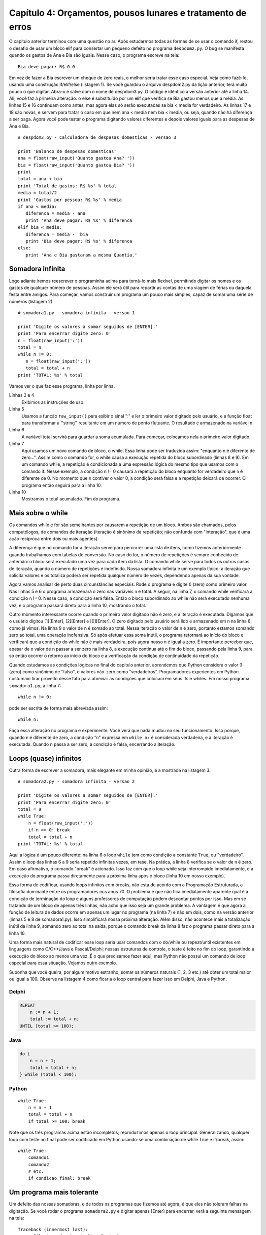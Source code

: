 .. highlight:: python
   :linenothreshold: 5

=============================================================
Capítulo 4: Orçamentos, pousos lunares e tratamento de erros
=============================================================

O capítulo anterior terminou com uma questão no ar. Após estudarmos todas as formas de se usar o comando if, restou o desafio de usar um bloco elif para consertar um pequeno defeito no programa ``despdom2.py``. O bug se manifesta quando os gastos de Ana e Bia são iguais. Nesse caso, o programa escreve na tela::

  Bia deve pagar: R$ 0.0

Em vez de fazer a Bia escrever um cheque de zero reais, o melhor seria tratar esse caso especial. Veja como fazê-lo, usando uma construção if/elif/else (listagem 1). Se você guardou o arquivo despdom2.py da lição anterior, terá muito pouco o que digitar. Abra-o e salve com o nome de despdom3.py. O código é idêntico à versão anterior até a linha 14. Ali, você faz a primeira alteração: o else é substituído por um elif que verifica se Bia gastou menos que a média. As linhas 15 e 16 continuam como antes, mas agora elas só serão executadas se bia < media for verdadeiro. As linhas 17 e 18 são novas, e servem para tratar o caso em que nem ana < media nem bia < media, ou seja, quando não há diferença a ser paga. Agora você pode testar o programa digitando valores diferentes e depois valores iguais para as despesas de Ana e Bia.

::

  # despdom3.py - Calculadora de despesas domesticas - versao 3

  print 'Balanco de despesas domesticas'
  ana = float(raw_input('Quanto gastou Ana? '))
  bia = float(raw_input('Quanto gastou Bia? '))
  print
  total = ana + bia
  print 'Total de gastos: R$ %s' % total
  media = total/2
  print 'Gastos por pessoa: R$ %s' % media
  if ana < media:
     diferenca = media - ana
     print 'Ana deve pagar: R$ %s' % diferenca
  elif bia < media:
     diferenca = media -  bia
     print 'Bia deve pagar: R$ %s' % diferenca
  else:
     print 'Ana e Bia gastaram a mesma Quantia.'

Somadora infinita
==================

Logo adiante iremos reescrever o programinha acima para torná-lo mais flexível, permitindo digitar os nomes e os gastos de qualquer número de pessoas. Assim ele será útil para repartir as contas de uma viagem de férias ou daquela festa entre amigos. Para começar, vamos construir um programa um pouco mais simples, capaz de somar uma série de números (listagem 2).

::

  # somadora1.py - somadora infinita - versao 1

  print 'Digite os valores a somar seguidos de [ENTER].'
  print 'Para encerrar digite zero: 0'
  n = float(raw_input(':'))
  total = n
  while n != 0:
     n = float(raw_input(':'))
     total = total + n
  print 'TOTAL: %s' % total


Vamos ver o que faz esse programa, linha por linha.

Linhas 3 e 4
  Exibimos as instruções de uso.

Linha 5
  Usamos a função ``raw_input()`` para exibir o sinal ":" e ler o primeiro valor digitado pelo usuário, e a função float para transformar a ''string'' resultante em um número de ponto flutuante. O resultado é armazenado na variável n.

Linha 6
  A variável total servirá para guardar a soma acumulada. Para começar, colocamos nela o primeiro valor digitado.

Linha 7
  Aqui usamos um novo comando de bloco, o while. Essa linha pode ser traduzida assim: "enquanto n é diferente de zero...". Assim como o comando for, o while causa a execução repetida do bloco subordinado (linhas 8 e 9). Em um comando while, a repetição é condicionada a uma expressão lógica do mesmo tipo que usamos com o comando if. Nesse exemplo, a condição n != 0 causará a repetição do bloco enquanto for verdadeiro que n é diferente de 0. No momento que n contiver o valor 0, a condição será falsa e a repetição deixará de ocorrer. O programa então seguirá para a linha 10.

Linha 10
  Mostramos o total acumulado. Fim do programa.

Mais sobre o while
===================

Os comandos while e for são semelhantes por causarem a repetição de um bloco. Ambos são chamados, pelos computólogos, de comandos de iteração (iteração é sinônimo de repetição; não confunda com "interação", que é uma ação recíproca entre dois ou mais agentes).

A diferença é que no comando for a iteração serve para percorrer uma lista de itens, como fizemos anteriormente quando trabalhamos com tabelas de conversão. No caso do for, o número de repetições é sempre conhecido de antemão: o bloco será executado uma vez para cada item da lista. O comando while serve para todos os outros casos de iteração, quando o número de repetições é indefinido. Nossa somadora infinita é um exemplo típico: a iteração que solicita valores e os totaliza poderá ser repetida qualquer número de vezes, dependendo apenas da sua vontade.

Agora vamos analisar de perto duas circunstâncias especiais. Rode o programa e digite 0 (zero) como primeiro valor. Nas linhas 5 e 6 o programa armazenará o zero nas variáveis n e total. A seguir, na linha 7, o comando while verificará a condição n != 0. Nesse caso, a condição será falsa. Então o bloco subordinado ao while não será executado nenhuma vez, e o programa passará direto para a linha 10, mostrando o total.

Outro momento interessante ocorre quando o primeiro valor digitado não é zero, e a iteração é executada. Digamos que o usuário digitou [1][Enter], [2][Enter] e [0][Enter]. O zero digitado pelo usuário será lido e armazenado em n na linha 8, como já vimos. Na linha 9 o valor de n é somado ao total. Nessa iteração o valor de n é zero, portanto estamos somando zero ao total, uma operação inofensiva. Só após efetuar essa soma inútil, o programa retornará ao início do bloco e verificará que a condição do while não é mais verdadeira, pois agora nosso n é igual a zero. É importante perceber que, apesar de o valor de n passar a ser zero na linha 8, a execução continua até o fim do bloco, passando pela linha 9, para só então ocorrer o retorno ao início do bloco e a verificação da condição de continuidade da repetição.

Quando estudamos as condições lógicas no final do capítulo anterior, aprendemos que Python considera o valor 0 (zero) como sinônimo de "falso", e valores não-zero como "verdadeiros". Programadores experientes em Python costumam tirar proveito desse fato para abreviar as condições que colocam em seus ifs e whiles. Em nosso programa ``somadora1.py``, a linha 7::

  while n != 0:

pode ser escrita de forma mais abreviada assim::

  while n:

Faça essa alteração no programa e experimente. Você verá que nada mudou no seu funcionamento. Isso porque, quando n é diferente de zero, a condição "n" expressa em ``while n:`` é considerada verdadeira, e a iteração é executada. Quando n passa a ser zero, a condição é falsa, encerrando a iteração.

Loops (quase) infinitos
========================

Outra forma de escrever a somadora, mais elegante em minha opinião, é a mostrada na listagem 3.

::

  # somadora2.py - somadora infinita - versao 2

  print 'Digite os valores a somar seguidos de [ENTER].'
  print 'Para encerrar digite zero: 0'
  total = 0
  while True:
      n = float(raw_input(':'))
      if n == 0: break
      total = total + n
  print 'TOTAL: %s' % total

Aqui a lógica é um pouco diferente: na linha 6 o loop ``while`` tem como condição a constante ``True``, ou "verdadeiro". Assim o loop das linhas 6 a 9 seria repetido infinitas vezes, em tese. Na prática, a linha 8 verifica se o valor de n é zero. Em caso afirmativo, o comando "break" é acionado. Isso faz com que o loop while seja interrompido imediatamente, e a execução do programa passa diretamente para a próxima linha após o bloco (linha 10 em nosso exemplo).

Essa forma de codificar, usando loops infinitos com breaks, não está de acordo com a Programação Estruturada, a filosofia dominante entre os programadores nos anos 70. O problema é que não fica imediatamente aparente qual é a condição de terminação do loop e alguns professores de computação podem descontar pontos por isso. Mas em se tratando de um bloco de apenas três linhas, não acho que isso seja um grande problema. A vantagem é que agora a função de leitura de dados ocorre em apenas um lugar no programa (na linha 7) e não em dois, como na versão anterior (linhas 5 e 8 de somadora1.py). Isso simplificará nossa próxima alteração. Além disso, não acontece mais a totalização inútil da linha 9, somando zero ao total na saída, porque o comando break da linha 8 faz o programa passar direto para a linha 10.

Uma forma mais natural de codificar esse loop seria usar comandos com o do/while ou repeat/until existentes em linguagens como C/C++/Java e Pascal/Delphi; nessas estruturas de controle, o teste é feito no fim do loop, garantindo a execução do bloco ao menos uma vez. É o que precisamos fazer aqui, mas Python não possui um comando de loop especial para essa situação. Vejamos outro exemplo.

Suponha que você queira, por algum motivo estranho, somar os números naturais (1, 2, 3 etc.) até obter um total maior ou igual a 100. Observe na listagem 4 como ficaria o loop central para fazer isso em Delphi, Java e Python.

Delphi
-------

.. code-block:: pascal

  REPEAT
      n := n + 1;
      total := total + n;
  UNTIL (total >= 100);


Java
-----

.. code-block:: java

  do {
      n = n + 1;
      total = total + n;
  } while (total < 100);


Python
-------

::

  while True:
      n = n + 1
      total = total + n
      if total >= 100: break

Note que os três programas acima estão incompletos; reproduzimos apenas o loop principal. Generalizando, qualquer loop com teste no final pode ser codificado em Python usando-se uma combinação de while True e if/break, assim::

  while True:
      comando1
      comando2
      # etc.
      if condicao_final: break

Um programa mais tolerante
===========================

Um defeito das nossas somadoras, e de todos os programas que fizemos até agora, é que eles não toleram falhas na digitação. Se você rodar o programa ``somadora2.py`` e digitar apenas [Enter] para encerrar, verá a seguinte mensagem na tela::

   Traceback (innermost last):
         File 'somadora1.py', line 7, in ?
    n = float(raw_input())
   ValueError: empty string for float()

A segunda linha dessa mensagem identifica o local do erro: linha 7 do arquivo (file) ``somadora1.py``. Na terceira linha está reproduzida a linha do programa onde ocorreu o problema, e a mensagem final informa qual foi o erro. Podemos traduzí-la assim: "Erro de valor: ''string'' vazia para a função ``float()``".

O problema é que, ao digitarmos ``[Enter]`` sem fornecer um número, a função ``raw_input()`` retorna uma ''string'' vazia (nada mais justo, pois nada foi digitado). Em seguinda, a função ``float()`` tenta transformar a ''string'' vazia em um ponto flutuante, mas não sabe como. É ela que dispara a mensagem de erro, fazendo com que o programa seja interrompido antes de mostrar o valor total da soma.

Efeito semelhante pode ser obtido se você digitar um texto qualquer em vez de um número. Experimente.

Nesse caso, a mensagem de erro final é: "ValueError: invalid literal for ''float''(): blah". Nesse caso, a reclamação é de "''invalid literal''", significando que o texto fornecido para a função ``float()`` não se parece com um número.

A melhor maneira de resolver esse problema envolve o uso de mais uma comando de bloco de Python: o conjunto ``try/except`` (tentar/exceto). Esse par de palavras-chave formam o mecanismo de "tratamento de exceções" de Python, algo que só se encontra em linguagens bastante modernas como Java e as versões mais recentes de C++. A idéia básica é simples: no caso da nossa somadora, vamos tentar (``try``) converter a ''string'' digitada em ''float''; se isso não der certo, temos uma exceção, que deve ter tratamento especial. No nosso caso, vamos simplesmente acionar o comando ``break`` para interromper o ''loop'' e exibir a totalização.

Veja na listagem abaixo como fica a ``somadora3.py``, agora com tratamento de exceções.

::

  # somadora3.py - somadora infinita - versao 3

  print 'Digite os valores a somar seguidos de [ENTER].'
  print 'Para encerrar apenas [ENTER].'
  total = 0
  while True:
      try:
          n = float(raw_input(':'))
          total = total + n
      except:
          break
  print 'TOTAL: %s' % total

Vamos comentar apenas as diferenças em relação à versão anterior:

Linha 4
  Mudamos a mensagem para o usuário, já que agora basta um ``[Enter]`` para encerrar.

Linha 7
  Início do bloco ``try``: tentaremos executar as linhas 8 e 9. Qualquer erro que ocorrer aqui será tratado no bloco except.

Linha 8
  Aqui é o local mais provável do erro, quando ``float()`` tenta converter o resultado de ``raw_input()``.

Linha 9
  Se ocorrer um erro na linha 8, a linha 9 não será executada porque, dentro do bloco try qualquer erro causa a transferência imediata da execução para o bloco except correspondente.

Linha 10
  Início do bloco ``except`` associado ao bloco ``try`` da linha 7

Linha 11
  Tratamento do erro: em caso de exceção, vamos simplesmente interromper o loop com um comando ``break``.

Linha 12
  Como esta linha vem logo após um loop infinito (``while True``), a única forma de chegarmos aqui é através de um ``break``. Ou seja, nesse caso o loop só termina em conseqüência de uma exceção.

Experimente o programa agora: ele ficou muito mais conveniente de usar. Para interromper a soma e obter o total, basta teclar [Enter] em uma linha em branco. Uma boa melhoria na "usabilidade" da somadora!

Como tratar um erro de verdade
===============================

A terceira versão da nossa somadora ainda não chegou lá: tratamos da mesma forma a situação em que usuário não digitou nada e aquela onde ele digitou algo que não é um número válido em Python. Pode ser que o usuário seja um datilógrafo à moda antiga, que digita L minúsculo no lugar do dígito 1. Ou ainda alguém que quer usar, com toda razão, a "," como separador decimal (Python só aceita números com ponto decimal). Para diferenciar um tipo de erro do outro, e saber quando o usuário apenas quer encerrar o programa, precisamos guardar a linha que ele digitou antes de tentar transformá-la em um número. Veja como na listagem abaixo::

  # somadora4.py - somadora infinita - versao 4

  print 'Digite os valores a somar seguidos de .'
  print 'Para encerrar apenas .'
  total = 0
  while True:
      try:
          linha = raw_input(':')
          n = float(linha)
          total = total + n
      except:
          if len(linha) == 0:
               break
          elif ',' in linha:
               print 'Use o . (ponto) como separador decimal.'
          else:
               print 'Isso nao parece um numero valido.'
  print 'TOTAL: %s' % total

Vamos analisar as novidades dessa versão:

Linha 8
  A nova variavel ``linha`` armazena a linha digitada pelo usuário, para verificação posterior.

Linha 9
  A linha é convertida em número.

Linha 11
  Início do bloco que tratará os erros, provavelmente ocorridos na linha 9.

Linha 12
  A função ``len()`` retorna o número de itens de uma seqüência; nesse caso, o número de caracteres da ''string'' ``linha``. Se o número é igual a zero, então a string está vazia.

Linha 13
  No caso da ''string'' vazia, executamos um ``break`` porque o usuário não quer mais digitar.

Linha 14
  O operador ''in'' (em) retorna verdadeiro se o item à esquerda for encontrado na seqüência à direita; nesse caso verificamos se existe uma vírgula dentro da ''string'' ``linha``.

Linha 15
  Como encontramos uma vírgula, vamos supor que o usuário tentou digitar um número fracionário. Então vamos sugerir que ele use o ponto decimal. Nesse caso, não executamos o ``break``. Nenhum outro comando no bloco if/elif/else será executado, e o loop recomeçará de novo a partir da linha 6.

Linhas 16 e 17
  Aqui vamos tratar todos os demais casos, dizendo que o que foi digitado não se parece com um número. Novamente, sem o ``break``, o ''loop'' reiniciará, e logo o sinal ':' aparecerá na tela aguardando nova digitação.

Associação de nomes a valores
==============================

Voltemos ao problema do cálculo de despesas. Nossa meta é fazer um programa que seja capaz de calcular a partilha de gastos de qualquer grupo de pessoas, e não apenas de Ana e Bia. Para isso, vamos precisar associar o nome das pessoas aos seus respectivos gastos. A linguagem Python possui uma estrutura de dados ideal para essa aplicação. É o dicionário, conhecido pelos programadores Perl como ''hash'' ou associação. Como ocorre em Perl, em Python o dicionário serve para associar chaves a valores. O mais comum é que as chaves sejam ''strings'', como no nosso caso, onde as chaves serão nomes de pessoas. Mas as chaves podem ser qualquer tipo de objeto.

Em Python o dicionário é bem mais poderoso que em Perl, pois seus valores podem conter qualquer tipo de objeto como listas e até mesmo outros dicionários. Para entender rapidamente o funcionamento de um dicionário, nada melhor que experimentar com o interpretador interativo IDLE. Faça os seguintes testes, que explicaremos a seguir, com a abaixo::

  Python (#0, Apr 13 1999, 10:51:12) [MSC 32 bit (Intel)] on win32
  Copyright 1991-1995 Stichting Mathematisch Centrum, Amsterdam
  >>> dic = {}
  >>> dic['ze'] = 300
  >>> dic['mauricio'] = 100
  >>> dic['heloisa'] = 150
  >>> dic['ze']
  300
  >>> dic
  {'mauricio': 100, 'ze': 300, 'heloisa': 150}
  >>> dic['ze'] = 200
  >>> dic
  {'mauricio': 100, 'ze': 200, 'heloisa': 150}
  >>> dic.keys()
  ['mauricio', 'ze', 'heloisa']
  >>> dic['paulo']
  Traceback (innermost last):
      File '', line 1, in ?
       dic['paulo']
  KeyError: paulo
  >>> dic.has_key('heloisa')
  True
  >>> dic.has_key('paulo')
  False
  >>>


Linha 3
  Antes de usar um dicionário, é preciso criá-lo. Nesse caso, criamos um dicionário vazio. As chaves {} são usadas para representar dicionários, como veremos novamente nas linhas 10 e 13.

Linhas 4, 5 e 6
  Criamos três itens no dicionário, usando as chaves 'ze', 'mauricio' e 'heloisa' e os valores 300, 100 e 150, respectivamente.

Linhas 7 e 8
  Aqui acessamos o valor associado à chave 'ze' e obtemos o número 300.

Linhas 9 e 10
  Agora acessamos o dicionário como um todo, e obtemos uma listagem entre chaves, com os itens separados por vírgula. Cada par de chave e valor aparece separado pelo sinal ':'. Note que a ordem dos itens não tem lógica aparente. Python não garante a ordem dos itens de um dicionário.

Linha 11
  Associamos um novo valor a uma chave existente. Num dicionário, todas as chaves são únicas. Não pode haver dois itens com a mesma chave 'ze'. Assim, essa operação muda o valor associado à esta chave.

Linhas 12 e 13
  Exibimos de novo o dicionário inteiro. Note que o valor associado à chave 'ze' mudou.

Linha 14
  O método ``keys()`` retorna a lista de chaves do dicionário. Um método nada mais é que uma função associada a um objeto, que deve ser invocada usando a sintaxe objeto.metodo(). Em nosso exemplo temos dic.keys().

Linha 15
  Aqui aparece a lista de chaves. Note que a lista, como sempre, vem delimitada por colchetes. O resultado do método ``keys()`` é uma lista de chaves, e não um dicionário.

Linhas 16 a 20
  Tentamos acessar o valor de uma chave inexistente. Python reclama com a mensagem ``KeyError: paulo``, indicando que o dicionário não possui uma chave igual a 'paulo'.

Linhas 21 a 24
  Para verificar se uma determinada chave existe, usamos o método has_key() (tem_chave). Os exemplos mostram que has_key() retorna 1 quando a chave existe, e zero quando ela não existe.

Resolvendo o Orçamento da República
====================================

Agora que conhecemos o funcionamento básico dos dicionários, podemos implementar o nosso aplicativo de acerto de contas, que pode ser muito útil por exemplo na administração de uma república de universitários. Antes de mais nada, vejamos como vai funcionar o programa::

  C:\PythonXX\Curso>python desprep1.py
  Balanco de despesas da Republica Recanto Suico

  (deixe um nome em branco para encerrar)

  Digite o nome da pessoa: Marcos
  Quanto gastou Marcos? 10
  Digite o nome da pessoa: Alexandre
  Quanto gastou Alexandre? 500
  Digite o nome da pessoa: Tyrone
  Quanto gastou Tyrone? 250
  Digite o nome da pessoa: Harley
  Quanto gastou Harley? 124,67
  Numero invalido.
  Quanto gastou Harley? 124.67
  Digite o nome da pessoa:

  Numero de pessoas: 4
  Total de gastos: R$ 884.67
  Gastos por pessoa: R$ 221.17

  Saldo de Marcos: -211.17
  Saldo de Alexandre: 278.83
  Saldo de Tyrone: 28.83
  Saldo de Harley: -96.50

  C:\PythonXX\Curso>


Linha 1
  Invocação do programa a partir da linha de comando.

Linhas 2 e 4
  Apresentação e instruções de uso.

Linha 6
  O programa pergunta o nome de uma pessoa.

Linha 7
  A seguir, solicita o valor dos gastos daquela pessoa.

Linhas 8 a 12
  O processo é repetido quantas vezes for necessário.

Linha 13
  O usuário digita um número com vírgula no lugar do ponto decimal.

Linha 14
  O programa informa que o numero é "inválido".

Linha 15
  Novamente o programa pede o valor gasto por Harley.

Linha 16
  O usuário não fornece outro nome, encerrando a digitação.

Linhas 18 a 20
  O número de pessoas, o total gasto e o gasto médio por pessoa são calculados.

Linhas 22 a 25
  Para cada pessoa, o programa exibe seu saldo. Aqueles que têm saldo negativo têm valores a pagar; os que de saldo positivo têm valores a receber.

Agora, vamos à listagem do programa ``desprep1.py``::

  #desprep1.py - calculo de despesas da republica

  print 'Balanco de despesas da Republica Recanto Suico'
  print
  print '(deixe um nome em branco para encerrar)'
  print
  total = 0
  contas = {}
  while True:
      pessoa = raw_input('Digite o nome da pessoa: ')
      if not pessoa: break
      while True:
          resp = raw_input('Quanto gastou %s? ' % pessoa)
          try:
              gasto = float(resp)
              break
          except:
              print 'Numero invalido.'
      contas[pessoa] = gasto
      total = total + gasto

  num_pessoas = len(contas)
  print
  print 'Numero de pessoas: %d' % num_pessoas
  print 'Total de gastos: R$ %.2f' % total
  media = total/num_pessoas
  print 'Gastos por pessoa: R$ %.2f' % media
  print
  for nome in contas.keys():
      saldo = contas[nome] - media
      print 'Saldo de %s: %.2f' % (nome, saldo)

Linhas 3 a 5
  Exibir identificação e instruções.

Linha 7
  A variável total é inicializada com o valor zero. Isso é necessário em função da linha 21.

Linha 8
  O dicionário de contas é criado, sem conteúdo. Ele armazenará as contas de cada pessoa.

Linha 9
  Início do loop principal.

Linha 10
  Solicitamos um nome e armazenamos na variável pessoa.

Linha 11
  Se a variável pessoa estiver vazia, nenhum nome foi digitado. Então executamos um break para deixar o loop principal, já que o usuário não quer mais fornecer nomes.

Linha 12
  Início do loop secundário, para digitação do valor numérico.

Linha 13
  Solicitamos o valor gasto pela pessoa em questão.

Linha 14
  Início do bloco ``try``, onde tentaremos converter a string digitada em número.

Linha 15
  A conversão fatídica. Em caso de erro aqui, o programa saltará para o bloco ``except``, na linha 17.

Linha 16
  Esse ``break`` só será executado se não ocorrer erro na linha 15. Sua função é interromper o loop secundário quando obtivermos um valor numérico.

Linhas 17 e 18
  O bloco ``except`` simplesmente exibe na tela a mensagem "Numero invalido". Aqui se encerra o loop secundário, que repetirá novamente a partir da linha 12, solicitando outro valor.

Linha 19
  O gasto obtido é armazenado no dicionário, usando o nome da pessoa como chave.

Linha 20
  O total de gastos é atualizado. Aqui é o final do loop principal. Daqui o programa voltará para a linha 9, e pedirá os dados da próxima pessoa.

Linha 22
  A função ``len()`` é usada para contar o número de itens no dicionário.

Linhas 23 a 25
  São exibidos o número de pessoas e total gasto. A notação ``%.2f`` faz com que os gastos apareçam com duas casas decimais, pois trata-se de um valor em dinheiro.

Linhas 26 a 27
  O gasto por cabeça é calculado e mostrado, também com duas casas decimais.

Linha 29
  Aqui começamos um loop for que será repetido para cada nome que constar na lista de chaves do dicionário. A lista de chaves é obtida através do método keys(). A variável nome apontará, sucessivamente, para cada nome encontrado nesta lista.

Linha 30
  Os valor gasto por uma pessoa é obtido acessando o dicionário com a expressão contas[nome]. Subtraímos o gasto médio para obter o saldo daquela pessoa.

Linha 31
  Exibimos o nome e o saldo da pessoa. Esta é a última linha do loop for, que percorrerá todas as chaves do dicionário.

Nossa primeira simulação
=========================

Agora já sabemos tudo o que precisávamos para implementar um jogo simples, como havíamos prometido no capítulo anterior. Trata-se de uma simulação de pouso lunar, em modo texto. Esse programinha é baseado em um jogo clássico escrito para calculadoras HP-25. Nossa versão é bem mais fácil de entender que o original para calculadora. Em vez de explicar linha por linha o funcionamento do programa, colocamos comentários abundantes na própria listagem, delimitados pelo sinal #. Lembre-se de que não é preciso digitar os comentários (e o programa inteiro pode ser simplesmente copiado aqui no site). Esse simulador de alunissagem é um game de recursos mínimos, mas ainda assim deve valer alguns minutos de diversão, especialmente se você curte a física newtoniana ensinada no colegial.

::

  # lunar.py
  # O jogo da alunissagem
  # importar funcao sqrt do modulo math
  from math import sqrt

  x = 500.    # altitude em pes
  v = -50.    # velocidade em pes/s
  g = -5. # aceleracao gravitacional lunar em pes/s/s
  t = 1.  # tempo entre jogadas em segundos
  comb = 120. # quantidade de combustível

  print 'Simulacao de alunissagem'
  print
  print '(digite a quantidade de combustivel a queimar)'

  fmt = 'Alt: %6.2f  Vel: %6.2f  Comb: %3d'
  while x > 0:  # enquanto nao tocamos o solo
      msg = fmt % (x, v, comb) # montar mensagem
      if comb > 0:  # ainda temos combustivel?
          # obter quantidade de combustivel a queimar
          resp = raw_input(msg + ' Queima = ')
          try:    # converter resposta em numero
              queima = float(resp)
          except: # a resposta nao era um numero
              queima = 0
          if queima > comb: # queimou mais do que tinha?
              queima = comb # entao queima o que tem
          comb = comb - queima    # subtrai queimado
          a = g + queima    # acel = grav + queima
      else:    # sem combustivel
          print msg   # mensagem sem perguntar
          a = g   # aceleracao = gravidade
      x0 = x  # armazenar posicao inicial
      v0 = v  # armazenar velocidade inicial
      x = x0 + v0*t + a*t*t/2     # calc. nova posicao
      v = v0 + a*t                # calc. nova vel.
  # se o loop acabou, tocamos no solo (x <= 0)
  vf = sqrt(v0*v0 + 2*-a*x0)  # calcular vel. final
  print '>>>CONTATO! Velocidade final: %6.2f' % (-vf)
  # avaliar pouso de acordo com a velocidade final
  if vf == 0:
      msg = 'Alunissagem perfeita!'
  elif vf <= 2:
      msg = 'Alunissagem dentro do padrao.'
  elif vf <= 10:
      msg = 'Alunissagem com avarias leves.'
  elif vf <= 20:
      msg = 'Alunissagem com avarias severas.'
  else:
      msg = 'Modulo lunar destruido no impacto.'
  print '>>>' + msg

Como jogar
-----------

Seu objetivo é desacelerar a nave, queimando combustível na dosagem certa ao longo da queda, para tocar o solo lunar com uma velocidade bem próxima de zero. Se você quiser, pode usar um diagrama como o mostrado abaixo (colocamos em nosso site um desses em branco, para você imprimir e usar). As unidades estão no sistema inglês, como no original. O mais importante é você saber que cada 5 unidades de combustível queimadas anulam a aceleração da gravidade. Se queimar mais do que 5 unidades, você desacelera; menos do que 5, você ganha velocidade. Primeiro, pratique seus pousos preocupando-se apenas com a velocidade final. Depois você pode aumentar a dificuldade, estabelecendo um limite de tempo: por exemplo, o pouso tem que ocorrer em exatos 13 segundos. Uma última dica: cuidado para não queimar combustível cedo demais. Se você subir, vai acabar caindo de uma altura ainda maior! Boas alunissagens!

